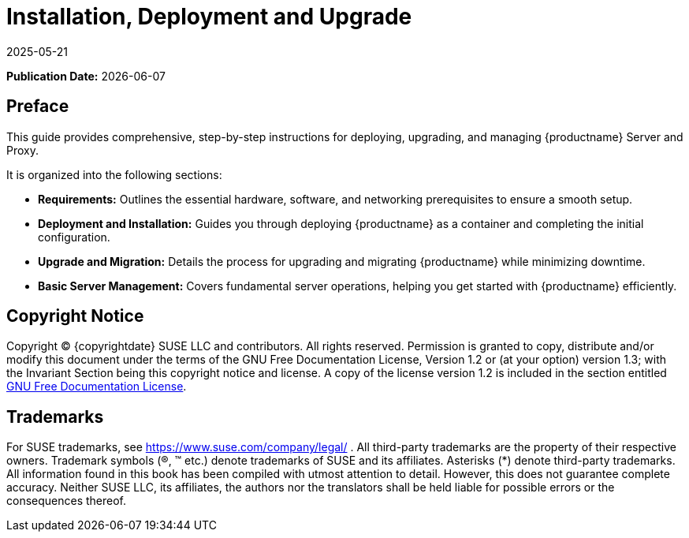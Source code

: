 ifeval::[{uyuni-content} == true]

:noindex:
endif::[]

ifndef::backend-pdf[]
[[installation-and-upgrade-overview]]
= Installation, Deployment and Upgrade
:description: Comprehensive instructions for deploying and managing Server and Proxy, covering deployment, upgrade, migration, and Server management.
:revdate: 2025-05-21
:page-revdate: {revdate}

// HTML Publication date 
**Publication Date:** {docdate}

== Preface 


This guide provides comprehensive, step-by-step instructions for deploying, upgrading, and managing {productname} Server and Proxy.

It is organized into the following sections:

* **Requirements:** Outlines the essential hardware, software, and networking prerequisites to ensure a smooth setup.
* **Deployment and Installation:** Guides you through deploying {productname} as a container and completing the initial configuration.
* **Upgrade and Migration:** Details the process for upgrading and migrating {productname} while minimizing downtime.
* **Basic Server Management:** Covers fundamental server operations, helping you get started with {productname} efficiently. 

== Copyright Notice

// HTML Copyright
Copyright © {copyrightdate} SUSE LLC and contributors. All rights reserved.
Permission is granted to copy, distribute and/or modify this document under the terms of the GNU Free Documentation License, Version 1.2 or (at your option) version 1.3; with the Invariant Section being this copyright
notice and license. A copy of the license version 1.2 is included in the section entitled xref:legal:license.adoc[GNU Free Documentation License].

== Trademarks
// HTML Trademarks
For SUSE trademarks, see https://www.suse.com/company/legal/ . All third-party trademarks are the property
of their respective owners. Trademark symbols (®, ™ etc.) denote trademarks of SUSE and its affiliates. Asterisks
(*) denote third-party trademarks.
All information found in this book has been compiled with utmost attention to detail. However, this does not
guarantee complete accuracy. Neither SUSE LLC, its affiliates, the authors nor the translators shall be held liable
for possible errors or the consequences thereof.
endif::[]

ifdef::backend-pdf[]

<<<

[preface]
== Preface

Installation, Deployment and Upgrade +
{productname} {productnumber}

This guide provides comprehensive, step-by-step instructions for deploying, upgrading, and managing {productname} Server and Proxy.

It is organized into the following sections:

* **Requirements:** Outlines the essential hardware, software, and networking prerequisites to ensure a smooth setup.
* **Deployment and Installation:** Guides you through deploying {productname} as a container and completing the initial configuration.
* **Upgrade and Migration:** Details the process for upgrading and migrating {productname} while minimizing downtime.
* **Basic Server Management:** Covers fundamental server operations, helping you get started with {productname} efficiently. 

// PDF Publication

**Publication Date:** {docdate}

// PDF Copyright Space

{nbsp} +
{nbsp} +
{nbsp} +
{nbsp} +
{nbsp} +
{nbsp} +
{nbsp} +
{nbsp} +
{nbsp} +
{nbsp} +
{nbsp} +
{nbsp} +
{nbsp} +
{nbsp} +
{nbsp} +
{nbsp} +
{nbsp} +
{nbsp} +
{nbsp} +
{nbsp} +

// PDF Copyright
Copyright © {copyrightdate} SUSE LLC and contributors. All rights reserved.
Permission is granted to copy, distribute and/or modify this document under the terms of the GNU Free Documentation License, Version 1.2 or (at your option) version 1.3; with the Invariant Section being this copyright
notice and license. A copy of the license version 1.2 is included in the section entitled xref:legal:license.adoc[GNU Free Documentation License].

// PDF Trademarks
For SUSE trademarks, see https://www.suse.com/company/legal/ . All third-party trademarks are the property
of their respective owners. Trademark symbols (®, ™ etc.) denote trademarks of SUSE and its affiliates. Asterisks
(*) denote third-party trademarks.
All information found in this book has been compiled with utmost attention to detail. However, this does not
guarantee complete accuracy. Neither SUSE LLC, its affiliates, the authors nor the translators shall be held liable
for possible errors or the consequences thereof.

<<<

toc::[]

endif::[]